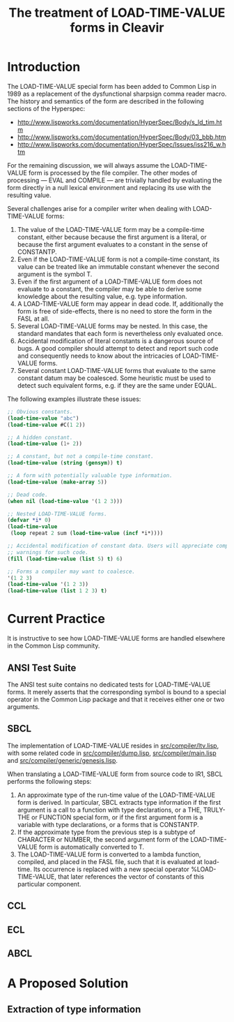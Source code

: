 #+TITLE: The treatment of LOAD-TIME-VALUE forms in Cleavir

* Introduction
The LOAD-TIME-VALUE special form has been added to Common Lisp in 1989 as a
replacement of the dysfunctional sharpsign comma reader macro.  The history
and semantics of the form are described in the following sections of the
Hyperspec:
- [[http://www.lispworks.com/documentation/HyperSpec/Body/s_ld_tim.htm]]
- [[http://www.lispworks.com/documentation/HyperSpec/Body/03_bbb.htm]]
- http://www.lispworks.com/documentation/HyperSpec/Issues/iss216_w.htm

For the remaining discussion, we will always assume the LOAD-TIME-VALUE
form is processed by the file compiler.  The other modes of processing ---
EVAL and COMPILE --- are trivially handled by evaluating the form directly
in a null lexical environment and replacing its use with the resulting
value.

Several challenges arise for a compiler writer when dealing with
LOAD-TIME-VALUE forms:
1. The value of the LOAD-TIME-VALUE form may be a compile-time constant,
   either because because the first argument is a literal, or because the
   first argument evaluates to a constant in the sense of CONSTANTP.
2. Even if the LOAD-TIME-VALUE form is not a compile-time constant, its
   value can be treated like an immutable constant whenever the second
   argument is the symbol T.
3. Even if the first argument of a LOAD-TIME-VALUE form does not evaluate
   to a constant, the compiler may be able to derive some knowledge about
   the resulting value, e.g. type information.
4. A LOAD-TIME-VALUE form may appear in dead code.  If, additionally the
   form is free of side-effects, there is no need to store the form in the
   FASL at all.
5. Several LOAD-TIME-VALUE forms may be nested.  In this case, the standard
   mandates that each form is nevertheless only evaluated once.
6. Accidental modification of literal constants is a dangerous source of
   bugs.  A good compiler should attempt to detect and report such code and
   consequently needs to know about the intricacies of LOAD-TIME-VALUE
   forms.
7. Several constant LOAD-TIME-VALUE forms that evaluate to the same
   constant datum may be coalesced. Some heuristic must be used to detect
   such equivalent forms, e.g. if they are the same under EQUAL.

The following examples illustrate these issues:
#+BEGIN_SRC lisp
;; Obvious constants.
(load-time-value "abc")
(load-time-value #C(1 2))

;; A hidden constant.
(load-time-value (1+ 2))

;; A constant, but not a compile-time constant.
(load-time-value (string (gensym)) t)

;; A form with potentially valuable type information.
(load-time-value (make-array 5))

;; Dead code.
(when nil (load-time-value '(1 2 3)))

;; Nested LOAD-TIME-VALUE forms.
(defvar *i* 0)
(load-time-value
 (loop repeat 2 sum (load-time-value (incf *i*))))

;; Accidental modification of constant data. Users will appreciate compiler
;; warnings for such code.
(fill (load-time-value (list 5) t) 6)

;; Forms a compiler may want to coalesce.
'(1 2 3)
(load-time-value '(1 2 3))
(load-time-value (list 1 2 3) t)
#+END_SRC
* Current Practice
It is instructive to see how LOAD-TIME-VALUE forms are handled elsewhere in
the Common Lisp community.
** ANSI Test Suite
The ANSI test suite contains no dedicated tests for LOAD-TIME-VALUE forms.
It merely asserts that the corresponding symbol is bound to a special
operator in the Common Lisp package and that it receives either one or two
arguments.
** SBCL
The implementation of LOAD-TIME-VALUE resides in [[https://github.com/sbcl/sbcl/blob/master/src/compiler/ltv.lisp][src/compiler/ltv.lisp]],
with some related code in [[https://github.com/sbcl/sbcl/blob/master/src/compiler/dump.lisp][src/compiler/dump.lisp]], [[https://github.com/sbcl/sbcl/blob/master/src/compiler/dump.lisp][src/compiler/main.lisp]]
and [[https://github.com/sbcl/sbcl/blob/master/src/compiler/generic/genesis.lisp][src/compiler/generic/genesis.lisp]].

When translating a LOAD-TIME-VALUE form from source code to IR1, SBCL
performs the following steps:
1. An approximate type of the run-time value of the LOAD-TIME-VALUE form is
   derived.  In particular, SBCL extracts type information if the first
   argument is a call to a function with type declarations, or a THE,
   TRULY-THE or FUNCTION special form, or if the first argument form is a
   variable with type declarations, or a forms that is CONSTANTP.
2. If the approximate type from the previous step is a subtype of CHARACTER
   or NUMBER, the second argument form of the LOAD-TIME-VALUE form is
   automatically converted to T.
3. The LOAD-TIME-VALUE form is converted to a lambda function, compiled,
   and placed in the FASL file, such that it is evaluated at load-time. Its
   occurrence is replaced with a new special operator %LOAD-TIME-VALUE,
   that later references the vector of constants of this particular
   component.

** CCL
** ECL
** ABCL
* A Proposed Solution
** Extraction of type information

